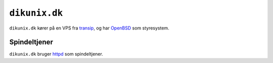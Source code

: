 ==============
``dikunix.dk``
==============

``dikunix.dk`` kører på en VPS fra transip_, og har OpenBSD_ som styresystem.

.. _transip: https://www.transip.eu
.. _OpenBSD: https://www.openbsd.org

-------------
Spindeltjener
-------------

``dikunix.dk`` bruger httpd_ som spindeltjener.

.. _httpd: https://httpd.apache.org/docs/current/programs/httpd.html
